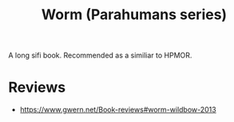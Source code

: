 :PROPERTIES:
:ID:       7178cb7a-8554-4a2a-a534-57d90fd13443
:END:
#+title: Worm (Parahumans series)

A long sifi book. Recommended as a similiar to HPMOR.

* Reviews
- https://www.gwern.net/Book-reviews#worm-wildbow-2013
